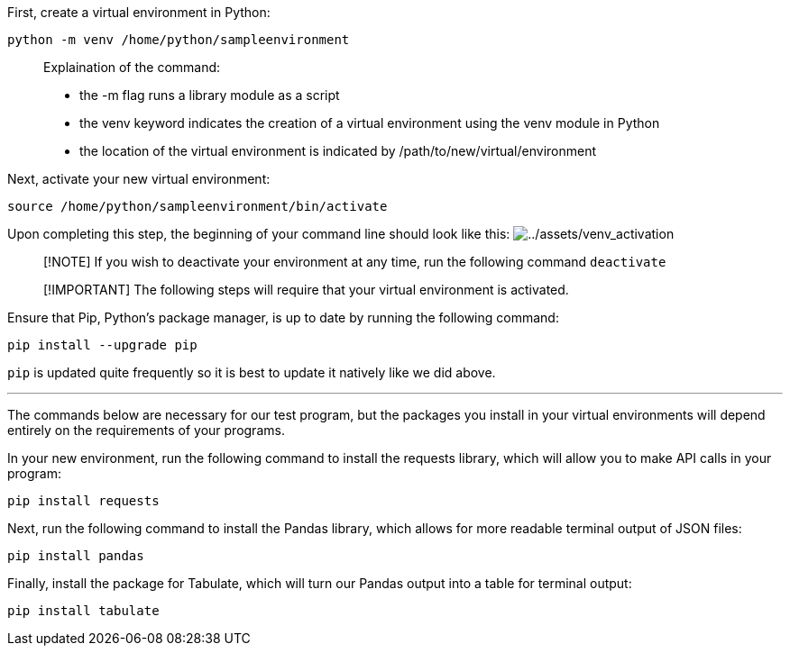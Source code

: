 First, create a virtual environment in Python:

[source,bash]
----
python -m venv /home/python/sampleenvironment
----

____
Explaination of the command:

* the -m flag runs a library module as a script
* the venv keyword indicates the creation of a virtual environment using
the venv module in Python
* the location of the virtual environment is indicated by
/path/to/new/virtual/environment
____

Next, activate your new virtual environment:

[source,bash]
----
source /home/python/sampleenvironment/bin/activate
----

Upon completing this step, the beginning of your command line should
look like this:
image:../assets/venv_activation.png[../assets/venv_activation]

____
[!NOTE] If you wish to deactivate your environment at any time, run the
following command `deactivate`
____

____
[!IMPORTANT] The following steps will require that your virtual
environment is activated.
____

Ensure that Pip, Python’s package manager, is up to date by running the
following command:

[source,bash]
----
pip install --upgrade pip
----

`pip` is updated quite frequently so it is best to update it natively
like we did above.

'''''

The commands below are necessary for our test program, but the packages
you install in your virtual environments will depend entirely on the
requirements of your programs.

In your new environment, run the following command to install the
requests library, which will allow you to make API calls in your
program:

[source,bash]
----
pip install requests
----

Next, run the following command to install the Pandas library, which
allows for more readable terminal output of JSON files:

[source,bash]
----
pip install pandas
----

Finally, install the package for Tabulate, which will turn our Pandas
output into a table for terminal output:

[source,bash]
----
pip install tabulate
----
